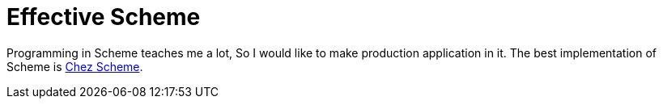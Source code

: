 = Effective Scheme

Programming in Scheme teaches me a lot,
So I would like to make production application in it.
The best implementation of Scheme is https://cisco.github.io/ChezScheme/[Chez Scheme].

